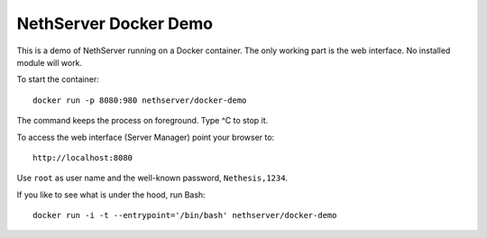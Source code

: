 ======================
NethServer Docker Demo
======================

This is a demo of NethServer running on a Docker container.  The only
working part is the web interface. No installed module will work.

To start the container: ::

  docker run -p 8080:980 nethserver/docker-demo
  
The command keeps the process on foreground. Type ^C to stop it.
  
To access the web interface (Server Manager) point your browser to: ::

  http://localhost:8080

Use ``root`` as user name and the well-known password, ``Nethesis,1234``.
  
If you like to see what is under the hood, run Bash: ::

  docker run -i -t --entrypoint='/bin/bash' nethserver/docker-demo


